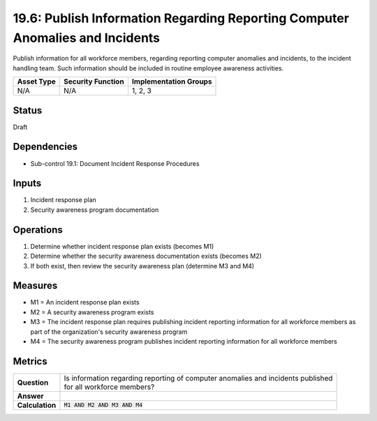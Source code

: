 19.6: Publish Information Regarding Reporting Computer Anomalies and Incidents
==============================================================================
Publish information for all workforce members, regarding reporting computer anomalies and incidents, to the incident handling team.  Such information should be included in routine employee awareness activities.

.. list-table::
	:header-rows: 1

	* - Asset Type
	  - Security Function
	  - Implementation Groups
	* - N/A
	  - N/A
	  - 1, 2, 3

Status
------
Draft

Dependencies
------------
* Sub-control 19.1: Document Incident Response Procedures

Inputs
-----------
#. Incident response plan
#. Security awareness program documentation

Operations
----------
#. Determine whether incident response plan exists (becomes M1)
#. Determine whether the security awareness documentation exists (becomes M2)
#. If both exist, then review the security awareness plan (determine M3 and M4)

Measures
--------
* M1 = An incident response plan exists
* M2 = A security awareness program exists
* M3 = The incident response plan requires publishing incident reporting information for all workforce members as part of the organization's security awareness program
* M4 = The security awareness program publishes incident reporting information for all workforce members

Metrics
-------
.. list-table::

	* - **Question**
	  - | Is information regarding reporting of computer anomalies and incidents published
	    | for all workforce members?
	* - **Answer**
	  -
	* - **Calculation**
	  - :code:`M1 AND M2 AND M3 AND M4`

.. history
.. authors
.. license
